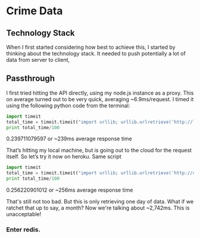 * Crime Data
** Technology Stack
When I first started considering how best to achieve this, I started by thinking about the technology stack. It needed to push potentially a lot of data from server to client, 

** Passthrough
I first tried hitting the API directly, using my node.js instance as a proxy. This on average turned out to be very quick, averaging ~6.9ms/request. I timed it using the following python code from the terminal:

#+NAME: Performance testing code /scripts/performance.py
#+BEGIN_SRC python
import timeit
total_time = timeit.timeit("import urllib; urllib.urlretrieve('http://localhost:5000/crimes/2012', 'crimedata.json')", number=100)
print total_time/100
#+END_SRC

0.239711079597
or ~239ms average response time

That’s hitting my local machine, but is going out to the cloud for the request itself. So let’s try it now on heroku. Same script

#+NAME: Performance testing code /scripts/performance.py
#+BEGIN_SRC python
import timeit
total_time = timeit.timeit("import urllib; urllib.urlretrieve('http://crimedata.herokuapp.com/crimes/2012', 'crimedata.json')", number=100)
print total_time/100
#+END_SRC

0.256220901012
or ~256ms average response time

That's still not too bad. But this is only retrieving one day of data. What if we ratchet that up to say, a month? Now we're talking about ~2,742ms. This is unacceptable!

*** Enter redis.
